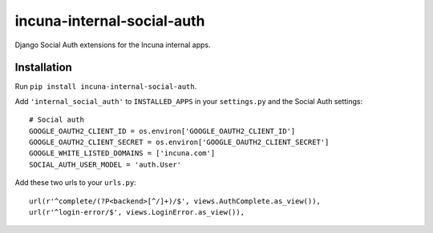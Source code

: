 incuna-internal-social-auth
===========================

Django Social Auth extensions for the Incuna internal apps.

Installation
------------

Run ``pip install incuna-internal-social-auth``.

Add ``'internal_social_auth'`` to ``INSTALLED_APPS`` in your ``settings.py`` and the Social Auth settings::

    # Social auth
    GOOGLE_OAUTH2_CLIENT_ID = os.environ['GOOGLE_OAUTH2_CLIENT_ID']
    GOOGLE_OAUTH2_CLIENT_SECRET = os.environ['GOOGLE_OAUTH2_CLIENT_SECRET']
    GOOGLE_WHITE_LISTED_DOMAINS = ['incuna.com']
    SOCIAL_AUTH_USER_MODEL = 'auth.User'


Add these two urls to your ``urls.py``::

    url(r'^complete/(?P<backend>[^/]+)/$', views.AuthComplete.as_view()),
    url(r'^login-error/$', views.LoginError.as_view()),

